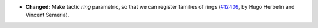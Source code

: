 - **Changed:**
  Make tactic `ring` parametric, so that we can register families of rings
  (`#12409 <https://github.com/coq/coq/pull/12409>`_, by Hugo Herbelin and Vincent Semeria).

